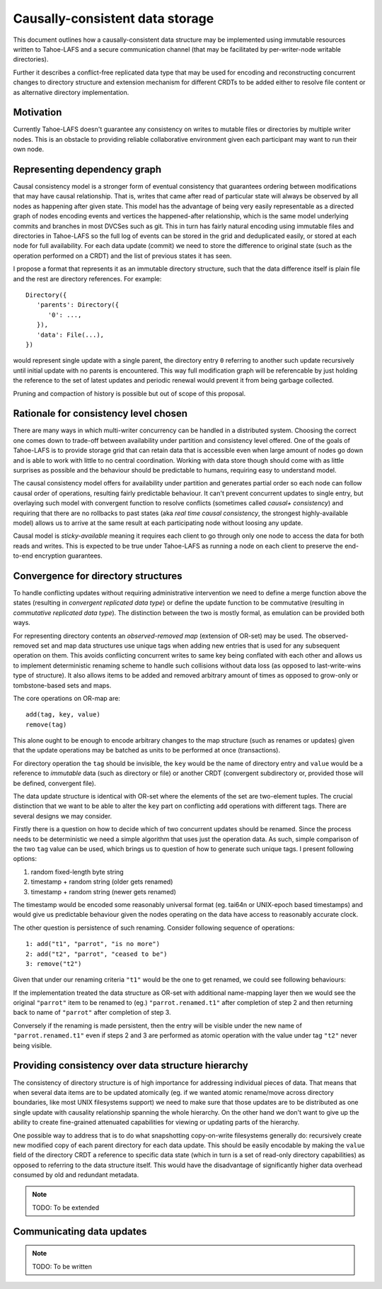 .. -*- coding: utf-8 -*-

================================
Causally-consistent data storage
================================

This document outlines how a causally-consistent data structure may be
implemented using immutable resources written to Tahoe-LAFS and a secure
communication channel (that may be facilitated by per-writer-node writable
directories).

Further it describes a conflict-free replicated data type that may be used for
encoding and reconstructing concurrent changes to directory structure and
extension mechanism for different CRDTs to be added either to resolve file
content or as alternative directory implementation.

Motivation
----------

Currently Tahoe-LAFS doesn't guarantee any consistency on writes to mutable
files or directories by multiple writer nodes. This is an obstacle to
providing reliable collaborative environment given each participant may want
to run their own node.

Representing dependency graph
-----------------------------

Causal consistency model is a stronger form of eventual consistency that
guarantees ordering between modifications that may have causal relationship.
That is, writes that came after read of particular state will always be
observed by all nodes as happening after given state.
This model has the advantage of being very easily representable as a directed
graph of nodes encoding events and vertices the happened-after relationship,
which is the same model underlying commits and branches in most DVCSes such as
git.
This in turn has fairly natural encoding using immutable files and directories
in Tahoe-LAFS so the full log of events can be stored in the grid and
deduplicated easily, or stored at each node for full availability.
For each data update (commit) we need to store the difference to original state
(such as the operation performed on a CRDT) and the list of previous states it
has seen.

I propose a format that represents it as an immutable directory structure, such
that the data difference itself is plain file and the rest are directory
references.
For example::

   Directory({
      'parents': Directory({
         '0': ...,
      }),
      'data': File(...),
   })

would represent single update with a single parent, the directory entry ``0``
referring to another such update recursively until initial update with no
parents is encountered.
This way full modification graph will be referencable by just holding the
reference to the set of latest updates and periodic renewal would prevent it
from being garbage collected.

Pruning and compaction of history is possible but out of scope of this proposal.

Rationale for consistency level chosen
--------------------------------------

There are many ways in which multi-writer concurrency can be handled in a
distributed system.
Choosing the correct one comes down to trade-off between availability under
partition and consistency level offered.
One of the goals of Tahoe-LAFS is to provide storage grid that can retain data
that is accessible even when large amount of nodes go down and is able to work
with little to no central coordination.
Working with data store though should come with as little surprises as possible
and the behaviour should be predictable to humans, requiring easy to understand
model.

The causal consistency model offers for availability under partition and
generates partial order so each node can follow causal order of operations,
resulting fairly predictable behaviour. It can't prevent concurrent updates to
single entry, but overlaying such model with convergent function to resolve
conflicts
(sometimes called *causal+ consistency*)
and requiring that there are no rollbacks to past states
(aka *real time causal consistency*, the strongest highly-available model)
allows us to arrive at the same result at each participating node without
loosing any update.

Causal model is *sticky-available* meaning it requires each client to go
through only one node to access the data for both reads and writes. This is
expected to be true under Tahoe-LAFS as running a node on each client to
preserve the end-to-end encryption guarantees.

Convergence for directory structures
------------------------------------

To handle conflicting updates without requiring administrative intervention we
need to define a merge function above the states
(resulting in *convergent replicated data type*)
or define the update function to be commutative
(resulting in *commutative replicated data type*).
The distinction between the two is mostly formal, as emulation can be provided
both ways.

For representing directory contents an *observed-removed map*
(extension of OR-set)
may be used.
The observed-removed set and map data structures use unique tags when adding
new entries that is used for any subsequent operation on them.
This avoids conflicting concurrent writes to same key being conflated with each
other and allows us to implement deterministic renaming scheme to handle such
collisions without data loss (as opposed to last-write-wins type of structure).
It also allows items to be added and removed arbitrary amount of times as
opposed to grow-only or tombstone-based sets and maps.

The core operations on OR-map are::

   add(tag, key, value)
   remove(tag)

This alone ought to be enough to encode arbitrary changes to the map structure
(such as renames or updates)
given that the update operations may be batched as units to be performed at
once (transactions).

For directory operation the ``tag`` should be invisible, the ``key`` would be the
name of directory entry and ``value`` would be a reference to *immutable* data
(such as directory or file)
or another CRDT
(convergent subdirectory or, provided those will be defined, convergent file).

The data update structure is identical with OR-set where the elements of the
set are two-element tuples.
The crucial distinction that we want to be able to alter the ``key`` part on
conflicting ``add`` operations with different tags.
There are several designs we may consider.

Firstly there is a question on how to decide which of two concurrent updates
should be renamed.
Since the process needs to be deterministic we need a simple algorithm that
uses just the operation data.
As such, simple comparison of the two ``tag`` value can be used, which brings
us to question of how to generate such unique tags.
I present following options:

1) random fixed-length byte string
2) timestamp + random string (older gets renamed)
3) timestamp + random string (newer gets renamed)

The timestamp would be encoded some reasonably universal format
(eg. tai64n or UNIX-epoch based timestamps)
and would give us predictable behaviour given the nodes operating on the data
have access to reasonably accurate clock.

The other question is persistence of such renaming.
Consider following sequence of operations::

   1: add("t1", "parrot", "is no more")
   2: add("t2", "parrot", "ceased to be")
   3: remove("t2")

Given that under our renaming criteria ``"t1"`` would be the one to get
renamed, we could see following behaviours:

If the implementation treated the data structure as OR-set with additional
name-mapping layer then we would see the original ``"parrot"`` item to be
renamed to (eg.) ``"parrot.renamed.t1"`` after completion of step 2 and then
returning back to name of ``"parrot"`` after completion of step 3.

Conversely if the renaming is made persistent, then the entry will be visible
under the new name of ``"parrot.renamed.t1"`` even if steps 2 and 3 are
performed as atomic operation with the value under tag ``"t2"`` never being
visible.

Providing consistency over data structure hierarchy
---------------------------------------------------

The consistency of directory structure is of high importance for addressing
individual pieces of data.
That means that when several data items are to be updated atomically
(eg. if we wanted atomic rename/move across directory boundaries, like most
UNIX filesystems support)
we need to make sure that those updates are to be distributed as one single
update with causality relationship spanning the whole hierarchy.
On the other hand we don't want to give up the ability to create fine-grained
attenuated capabilities for viewing or updating parts of the hierarchy.

One possible way to address that is to do what snapshotting copy-on-write
filesystems generally do: recursively create new modified copy of each parent directory for each data update.
This should be easily encodable by making the ``value`` field of the directory
CRDT a reference to specific data state
(which in turn is a set of read-only directory capabilities)
as opposed to referring to the data structure itself.
This would have the disadvantage of significantly higher data overhead consumed
by old and redundant metadata.

.. note:: TODO: To be extended

Communicating data updates
--------------------------

.. note:: TODO: To be written

..  vim:  sts=3 sw=3 et tw=79
